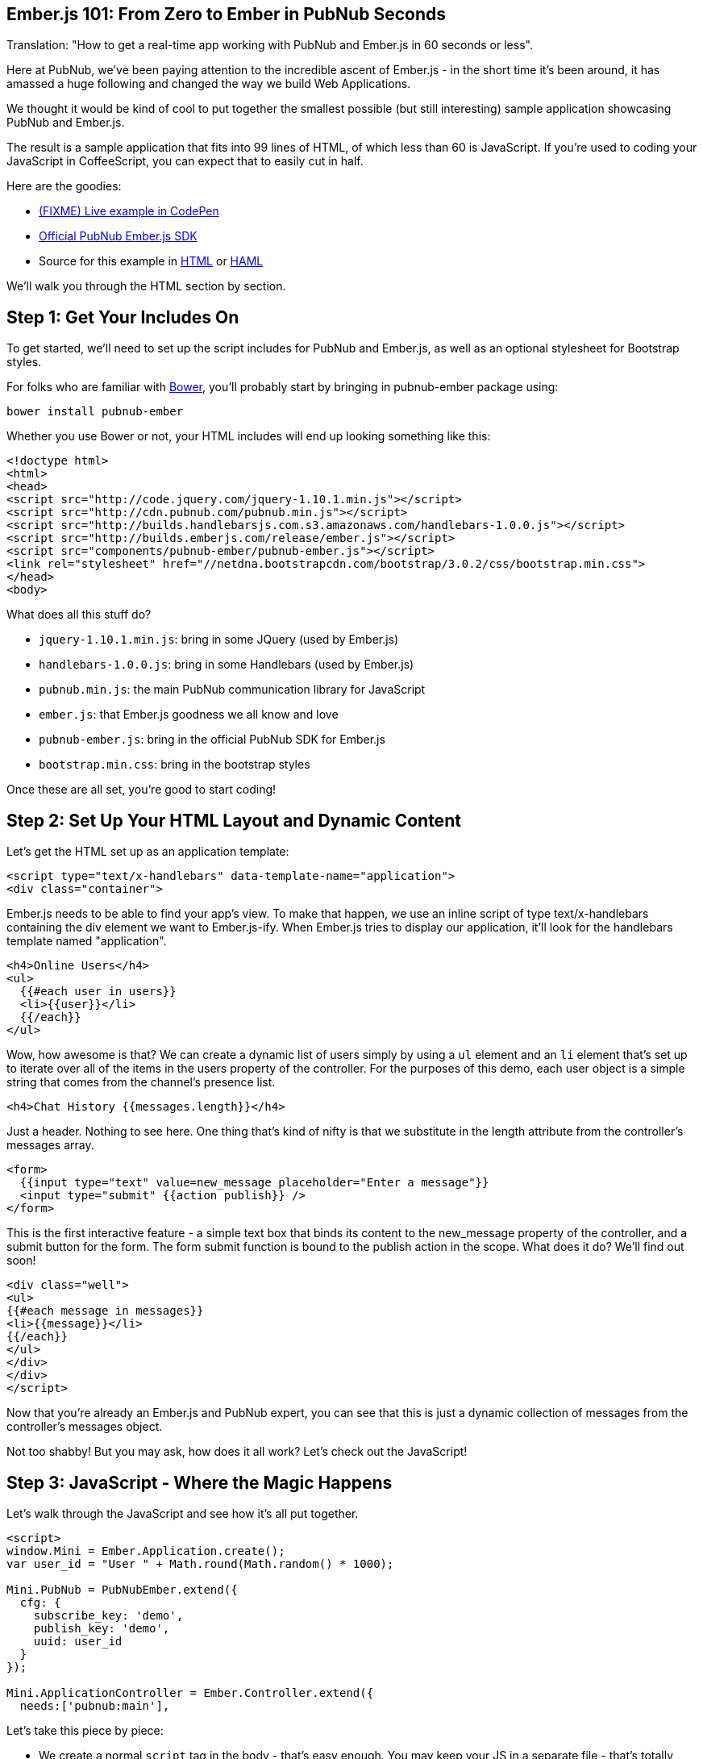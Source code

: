 :source-highlighter: coderay

== Ember.js 101: From Zero to Ember in PubNub Seconds ==

Translation: "How to get a real-time app working with PubNub
and Ember.js in 60 seconds or less".

Here at PubNub, we've been paying attention to the incredible ascent
of Ember.js - in the short time it's been around, it has amassed
a huge following and changed the way we build Web Applications.

We thought it would be kind of cool to put together the smallest
possible (but still interesting) sample application showcasing
PubNub and Ember.js.

The result is a sample application that fits into 99 lines
of HTML, of which less than 60 is JavaScript. If you're used
to coding your JavaScript in CoffeeScript, you can expect
that to easily cut in half.

Here are the goodies:

* http://pubnub.github.io/pubnub-ember/[(FIXME) Live example in CodePen]
* http://github.com/pubnub/pubnub-ember/[Official PubNub Ember.js SDK]
* Source for this example in http://github.com/pubnub/pubnub-ember/blob/master/site/examples/chat/index.html[HTML] or http://github.com/pubnub/pubnub-ember/blob/master/site/examples/chat/index.haml[HAML]

We'll walk you through the HTML section by section.

== Step 1: Get Your Includes On ==

To get started, we'll need to set up the script includes for
PubNub and Ember.js, as well as an optional stylesheet for
Bootstrap styles.

For folks who are familiar with http://bower.io/[Bower], you'll probably
start by bringing in +pubnub-ember+ package using:

```
bower install pubnub-ember
```

Whether you use Bower or not, your HTML includes will end up looking something like this:

```html
<!doctype html>
<html>
<head>
<script src="http://code.jquery.com/jquery-1.10.1.min.js"></script>
<script src="http://cdn.pubnub.com/pubnub.min.js"></script>
<script src="http://builds.handlebarsjs.com.s3.amazonaws.com/handlebars-1.0.0.js"></script>
<script src="http://builds.emberjs.com/release/ember.js"></script>
<script src="components/pubnub-ember/pubnub-ember.js"></script>
<link rel="stylesheet" href="//netdna.bootstrapcdn.com/bootstrap/3.0.2/css/bootstrap.min.css">
</head>
<body>
```

What does all this stuff do?

* `jquery-1.10.1.min.js`: bring in some JQuery (used by Ember.js)
* `handlebars-1.0.0.js`: bring in some Handlebars (used by Ember.js)
* `pubnub.min.js`: the main PubNub communication library for JavaScript
* `ember.js`: that Ember.js goodness we all know and love
* `pubnub-ember.js`: bring in the official PubNub SDK for Ember.js
* `bootstrap.min.css`: bring in the bootstrap styles

Once these are all set, you're good to start coding!

== Step 2: Set Up Your HTML Layout and Dynamic Content == 

Let's get the HTML set up as an application template:

```html
<script type="text/x-handlebars" data-template-name="application">
<div class="container">
```

Ember.js needs to be able to find your app's view. To make that happen,
we use an inline script of type +text/x-handlebars+ containing the div
element we want to Ember.js-ify. When Ember.js tries to display our
application, it'll look for the handlebars template named "application".

```html
<h4>Online Users</h4>
<ul>
  {{#each user in users}}
  <li>{{user}}</li>
  {{/each}}
</ul>
```

Wow, how awesome is that? We can create a dynamic list of users
simply by using a `ul` element and an `li` element that's
set up to iterate over all of the items in the +users+ property
of the controller. For the purposes of this demo, each user object
is a simple string that comes from the channel's presence list.

```html
<h4>Chat History {{messages.length}}</h4>
```

Just a header. Nothing to see here. One thing that's kind of nifty is
that we substitute in the length attribute from the controller's
+messages+ array.

```html
<form>
  {{input type="text" value=new_message placeholder="Enter a message"}}
  <input type="submit" {{action publish}} />
</form>
```

This is the first interactive feature - a simple text box
that binds its content to the +new_message+ property of the
controller, and a submit button for the form. The form submit
function is bound to the +publish+ action in the scope. What does
it do? We'll find out soon!

```html
<div class="well">
<ul>
{{#each message in messages}}
<li>{{message}}</li>
{{/each}}
</ul>
</div>
</div>
</script>
```

Now that you're already an Ember.js and PubNub expert, you
can see that this is just a dynamic collection of messages
from the controller's +messages+ object.

Not too shabby! But you may ask, how does it all work? Let's
check out the JavaScript!

== Step 3: JavaScript - Where the Magic Happens ==

Let's walk through the JavaScript and see how it's all put
together.

```javascript
<script>
window.Mini = Ember.Application.create();
var user_id = "User " + Math.round(Math.random() * 1000);

Mini.PubNub = PubNubEmber.extend({
  cfg: {
    subscribe_key: 'demo',
    publish_key: 'demo',
    uuid: user_id
  }
});

Mini.ApplicationController = Ember.Controller.extend({
  needs:['pubnub:main'],
```

Let's take this piece by piece:

* We create a normal `script` tag in the body - that's easy enough. You may keep your JS in a separate file - that's totally cool.
* The next part is defining an Ember.js application where all of this lives.
* We set up a random +user_id+ for our application (your app will probably do something different).
* We then initialize a +PubNubEmber+ service that will be our bridge into the PubNub world.

Of course, for *your* application, you should initialize the service
with your own publish and subscribe keys from your PubNub account.

It's important to initialize the PubNub only once during
the course of the application. The UUID is the globally
unique user ID you'd like to use for identifying the user.

* We start initializing an ApplicationController that will hold all of our application logic
* First, we declare an Ember.js dependency on the `pubnub:main` object within the controller using Ember's +needs+ keyword

This is the magic that lets us access the PubNub service within our
application.

The `controller` object is an Ember.js controller - that's
the place where all of the data and functions for our application
will live. Again, notice how we're injecting the PubNub service into
our controller - that's how we get access to all of the Real-Time
goodness that PubNub provides.

Let's take a look at the body of the controller object:

```javascript
  channel: 'The EmberJS Channel',
  new_message: '',
  user_id: user_id,
  // Ember Dynamic collection for messages list (live-updates the view)
  messages: Ember.ArrayProxy.create({ content: Ember.A(['Welcome to The EmberJS Channel']) }),
  // Ember Dynamic collection for user list (live-updates the view)
  users: Ember.ArrayProxy.create({ content: Ember.A([]) }),
```

These are pretty self-explanatory - just settings up variables
we'll use for the application.

One *major* thing I should highlight is use of the Ember.js ArrayProxy
class instead of regular JavaScript arrays. For simple/primitive properties
like Strings and Numbers, Ember.js is already set to auto-update the view.
Arrays need a little more magic. By using Ember.js ArrayProxy instances,
we can use live data binding within our view knowing that when
those arrays change in the controller, the changes will be instantly
reflected in the view.

```javascript
init: function() {
  var pn   = this.get('pubnub');   // PubNub service instance
  var chan = this.get('channel');  // channel name
  var self = this;                 // reference to 'this' for callbacks

  // Subscribe to the Channel
  pn.emSubscribe({ channel: chan });
```

I bet you can't tell what that does! You're right - it
calls the `emSubscribe` function which creates a
new channel subscription for our app. The channel name
is specified in the variables above. It's also possible
to subscribe to multiple channels, and PubNub does all the
work to make it easy.

Ok, now that we've subscribed, how does our app know about
messages coming in?

```javascript
  // Register for message events
  pn.on(pn.emMsgEv(chan), function(payload){
    self.get('messages').pushObject(payload.message);
  });
```

Here we bind an event handler to listen for message events.
The PubNub Ember.js library receives all of those events
coming from the channel and transforms them into Ember.js +Evented+
events. Here we're saying that when a message comes in,
push it into the controller's +messages+ collection. Since
it's not easy for Ember.js to detect an array push
call, we use the special ArrayProxy +pushObject+ method
to make sure that Ember.js updates the view properly.

```javascript
  // Register for presence events
  pn.on(pn.emPrsEv(chan), function(payload){
    self.get('users').set('content', pn.emListPresence(chan));
  });
```

If you'd like your app to display contents of the dynamic
user list, we try to keep it easy with the Ember.js
library. In the code snippet above, we register an
event listener for presence events that will update the
controller's +users+ collection with the user list that
the Ember.js library is keeping track of for us. This
applies to join and leave events. Pretty nifty!

```javascript
  // Pre-Populate the user list (optional)
  pn.emHereNow({ channel: theChannel });
```

If you'd like to bring in the user list, just
add the call above - it'll fire off a presence
event, which will be handled by the presence
handler we registered above using `pn.on(pn.emPrsEv(theChannel) ...`.

```javascript
  // Populate message history (optional)
  pn.emHistory({
    channel: theChannel,
    count: 500
  });
```

If you'd like to bring in message history, just
add the call above - it'll fire all of the message
events, which will be handled by the event handler
we registered above using `pn.on(pn.emMsgEv(theChannel) ...`.


```javascript
});
</script>
</body>
</html>
```

And we're done! We hope you found this useful,
please keep in touch and reach out if you have https://github.com/pubnub/pubnub-ember/issues[ideas].
Or, if you mailto:help@pubnub.com[need a hand]!

